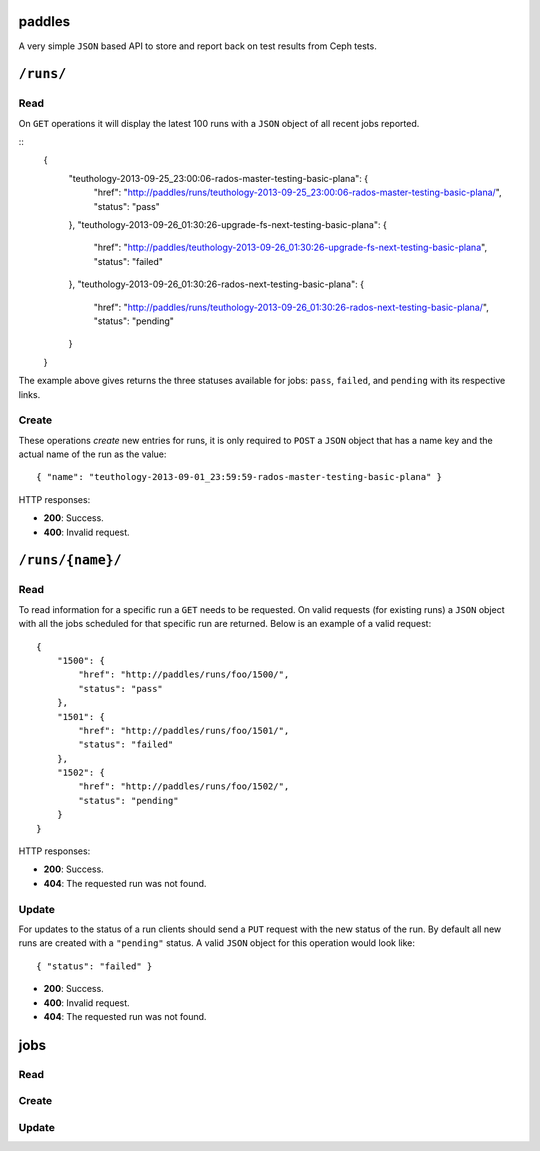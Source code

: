 paddles
=======
A very simple ``JSON`` based API to store and report back on test
results from Ceph tests.


``/runs/``
========

Read
----
On ``GET`` operations it will display the latest 100 runs with a ``JSON``
object of all recent jobs reported.

::
    {
        "teuthology-2013-09-25_23:00:06-rados-master-testing-basic-plana": {
            "href": "http://paddles/runs/teuthology-2013-09-25_23:00:06-rados-master-testing-basic-plana/",
            "status": "pass"
        },
        "teuthology-2013-09-26_01:30:26-upgrade-fs-next-testing-basic-plana": {
            "href": "http://paddles/teuthology-2013-09-26_01:30:26-upgrade-fs-next-testing-basic-plana",
            "status": "failed"
        },
        "teuthology-2013-09-26_01:30:26-rados-next-testing-basic-plana": {
            "href": "http://paddles/runs/teuthology-2013-09-26_01:30:26-rados-next-testing-basic-plana/",
            "status": "pending"
        }
    }

The example above gives returns the three statuses available for jobs:
``pass``, ``failed``, and ``pending`` with its respective links.

Create
------
These operations *create* new entries for runs, it is only required to ``POST``
a ``JSON`` object that has a name key and the actual name of the run as the
value::

    { "name": "teuthology-2013-09-01_23:59:59-rados-master-testing-basic-plana" }

HTTP responses:

* **200**: Success.
* **400**: Invalid request.


``/runs/{name}/``
=================

Read
----
To read information for a specific run a ``GET`` needs to be requested. On
valid requests (for existing runs) a ``JSON`` object with all the jobs
scheduled for that specific run are returned. Below is an example of a valid
request::

    {
        "1500": {
            "href": "http://paddles/runs/foo/1500/",
            "status": "pass"
        },
        "1501": {
            "href": "http://paddles/runs/foo/1501/",
            "status": "failed"
        },
        "1502": {
            "href": "http://paddles/runs/foo/1502/",
            "status": "pending"
        }
    }

    

HTTP responses:

* **200**: Success.
* **404**: The requested run was not found.


Update
------
For updates to the status of a run clients should send a ``PUT`` request with
the new status of the run. By default all new runs are created with
a ``"pending"`` status. A valid ``JSON`` object for this operation would look
like::

    { "status": "failed" }


* **200**: Success.
* **400**: Invalid request.
* **404**: The requested run was not found.


jobs
====

Read
----

Create
------

Update
------

